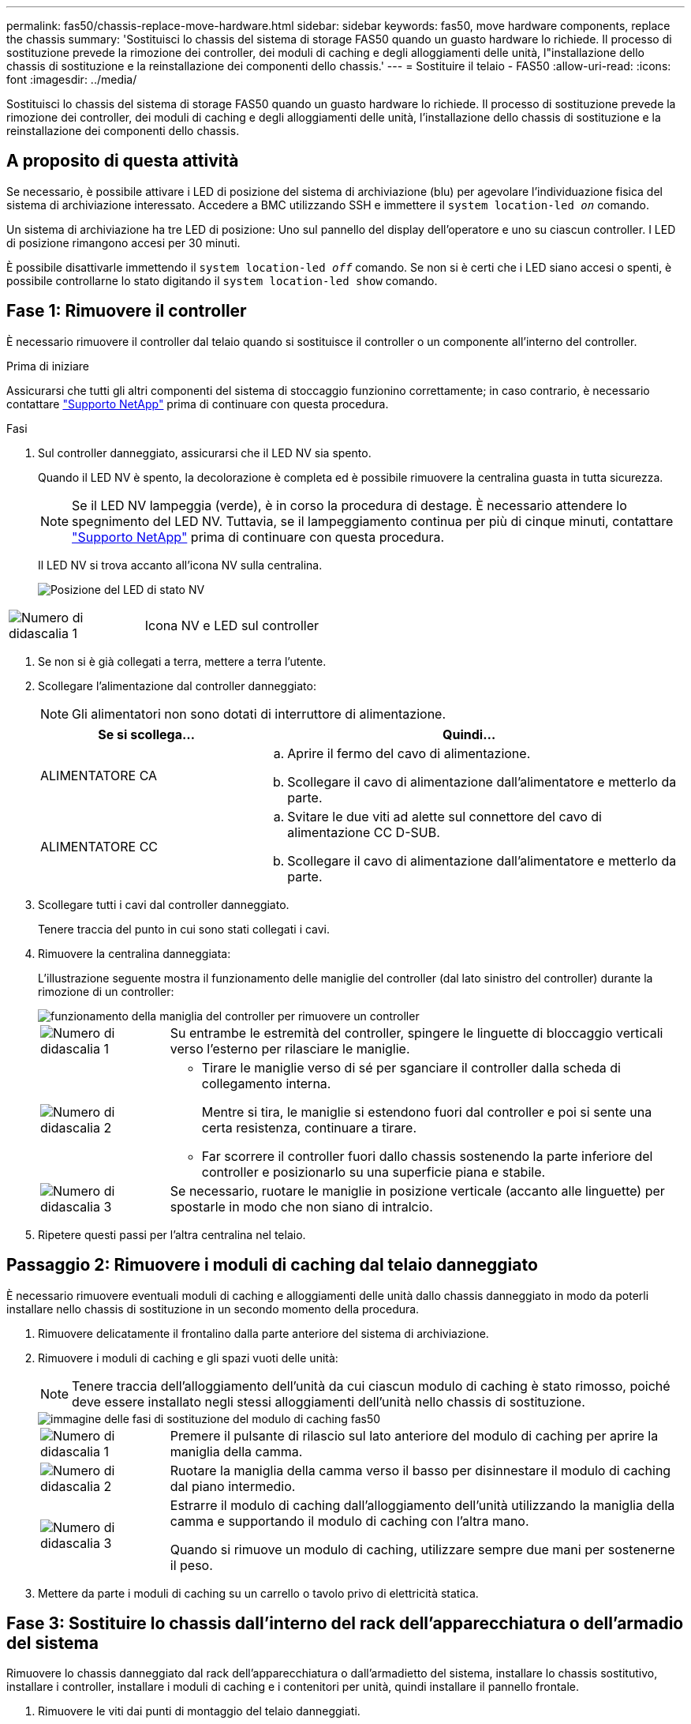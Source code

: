 ---
permalink: fas50/chassis-replace-move-hardware.html 
sidebar: sidebar 
keywords: fas50, move hardware components, replace the chassis 
summary: 'Sostituisci lo chassis del sistema di storage FAS50 quando un guasto hardware lo richiede. Il processo di sostituzione prevede la rimozione dei controller, dei moduli di caching e degli alloggiamenti delle unità, l"installazione dello chassis di sostituzione e la reinstallazione dei componenti dello chassis.' 
---
= Sostituire il telaio - FAS50
:allow-uri-read: 
:icons: font
:imagesdir: ../media/


[role="lead"]
Sostituisci lo chassis del sistema di storage FAS50 quando un guasto hardware lo richiede. Il processo di sostituzione prevede la rimozione dei controller, dei moduli di caching e degli alloggiamenti delle unità, l'installazione dello chassis di sostituzione e la reinstallazione dei componenti dello chassis.



== A proposito di questa attività

Se necessario, è possibile attivare i LED di posizione del sistema di archiviazione (blu) per agevolare l'individuazione fisica del sistema di archiviazione interessato. Accedere a BMC utilizzando SSH e immettere il `system location-led _on_` comando.

Un sistema di archiviazione ha tre LED di posizione: Uno sul pannello del display dell'operatore e uno su ciascun controller. I LED di posizione rimangono accesi per 30 minuti.

È possibile disattivarle immettendo il `system location-led _off_` comando. Se non si è certi che i LED siano accesi o spenti, è possibile controllarne lo stato digitando il `system location-led show` comando.



== Fase 1: Rimuovere il controller

È necessario rimuovere il controller dal telaio quando si sostituisce il controller o un componente all'interno del controller.

.Prima di iniziare
Assicurarsi che tutti gli altri componenti del sistema di stoccaggio funzionino correttamente; in caso contrario, è necessario contattare https://mysupport.netapp.com/site/global/dashboard["Supporto NetApp"] prima di continuare con questa procedura.

.Fasi
. Sul controller danneggiato, assicurarsi che il LED NV sia spento.
+
Quando il LED NV è spento, la decolorazione è completa ed è possibile rimuovere la centralina guasta in tutta sicurezza.

+

NOTE: Se il LED NV lampeggia (verde), è in corso la procedura di destage. È necessario attendere lo spegnimento del LED NV. Tuttavia, se il lampeggiamento continua per più di cinque minuti, contattare https://mysupport.netapp.com/site/global/dashboard["Supporto NetApp"] prima di continuare con questa procedura.

+
Il LED NV si trova accanto all'icona NV sulla centralina.

+
image::../media/drw_g_nvmem_led_ieops-1839.svg[Posizione del LED di stato NV]



[cols="1,4"]
|===


 a| 
image::../media/icon_round_1.png[Numero di didascalia 1]
 a| 
Icona NV e LED sul controller

|===
. Se non si è già collegati a terra, mettere a terra l'utente.
. Scollegare l'alimentazione dal controller danneggiato:
+

NOTE: Gli alimentatori non sono dotati di interruttore di alimentazione.

+
[cols="1,2"]
|===
| Se si scollega... | Quindi... 


 a| 
ALIMENTATORE CA
 a| 
.. Aprire il fermo del cavo di alimentazione.
.. Scollegare il cavo di alimentazione dall'alimentatore e metterlo da parte.




 a| 
ALIMENTATORE CC
 a| 
.. Svitare le due viti ad alette sul connettore del cavo di alimentazione CC D-SUB.
.. Scollegare il cavo di alimentazione dall'alimentatore e metterlo da parte.


|===
. Scollegare tutti i cavi dal controller danneggiato.
+
Tenere traccia del punto in cui sono stati collegati i cavi.

. Rimuovere la centralina danneggiata:
+
L'illustrazione seguente mostra il funzionamento delle maniglie del controller (dal lato sinistro del controller) durante la rimozione di un controller:

+
image::../media/drw_g_and_t_handles_remove_ieops-1837.svg[funzionamento della maniglia del controller per rimuovere un controller]

+
[cols="1,4"]
|===


 a| 
image::../media/icon_round_1.png[Numero di didascalia 1]
 a| 
Su entrambe le estremità del controller, spingere le linguette di bloccaggio verticali verso l'esterno per rilasciare le maniglie.



 a| 
image::../media/icon_round_2.png[Numero di didascalia 2]
 a| 
** Tirare le maniglie verso di sé per sganciare il controller dalla scheda di collegamento interna.
+
Mentre si tira, le maniglie si estendono fuori dal controller e poi si sente una certa resistenza, continuare a tirare.

** Far scorrere il controller fuori dallo chassis sostenendo la parte inferiore del controller e posizionarlo su una superficie piana e stabile.




 a| 
image::../media/icon_round_3.png[Numero di didascalia 3]
 a| 
Se necessario, ruotare le maniglie in posizione verticale (accanto alle linguette) per spostarle in modo che non siano di intralcio.

|===
. Ripetere questi passi per l'altra centralina nel telaio.




== Passaggio 2: Rimuovere i moduli di caching dal telaio danneggiato

È necessario rimuovere eventuali moduli di caching e alloggiamenti delle unità dallo chassis danneggiato in modo da poterli installare nello chassis di sostituzione in un secondo momento della procedura.

. Rimuovere delicatamente il frontalino dalla parte anteriore del sistema di archiviazione.
. Rimuovere i moduli di caching e gli spazi vuoti delle unità:
+

NOTE: Tenere traccia dell'alloggiamento dell'unità da cui ciascun modulo di caching è stato rimosso, poiché deve essere installato negli stessi alloggiamenti dell'unità nello chassis di sostituzione.

+
image::../media/drw_fas50_flash_cache_module_replace_ieops-2173.svg[immagine delle fasi di sostituzione del modulo di caching fas50]

+
[cols="20%,80%"]
|===


 a| 
image::../media/icon_round_1.png[Numero di didascalia 1]
 a| 
Premere il pulsante di rilascio sul lato anteriore del modulo di caching per aprire la maniglia della camma.



 a| 
image::../media/icon_round_2.png[Numero di didascalia 2]
 a| 
Ruotare la maniglia della camma verso il basso per disinnestare il modulo di caching dal piano intermedio.



 a| 
image::../media/icon_round_3.png[Numero di didascalia 3]
 a| 
Estrarre il modulo di caching dall'alloggiamento dell'unità utilizzando la maniglia della camma e supportando il modulo di caching con l'altra mano.

Quando si rimuove un modulo di caching, utilizzare sempre due mani per sostenerne il peso.

|===
. Mettere da parte i moduli di caching su un carrello o tavolo privo di elettricità statica.




== Fase 3: Sostituire lo chassis dall'interno del rack dell'apparecchiatura o dell'armadio del sistema

Rimuovere lo chassis danneggiato dal rack dell'apparecchiatura o dall'armadietto del sistema, installare lo chassis sostitutivo, installare i controller, installare i moduli di caching e i contenitori per unità, quindi installare il pannello frontale.

. Rimuovere le viti dai punti di montaggio del telaio danneggiati.
+
Mettere da parte le viti per utilizzarle successivamente in questa procedura.

+

NOTE: Se il sistema di archiviazione viene fornito in un cabinet del sistema NetApp, è necessario rimuovere le viti aggiuntive sul retro dello chassis prima di poter rimuovere lo chassis.

. Con l'aiuto di due persone o di un sollevatore, rimuovere il telaio danneggiato dal rack dell'apparecchiatura o dall'armadio del sistema facendolo scorrere fuori dalle guide, quindi metterlo da parte.
. Con l'aiuto di due persone, installare il telaio di ricambio nel rack dell'apparecchiatura o nell'armadio del sistema facendolo scorrere sulle guide.
. Fissare la parte anteriore dello chassis sostitutivo al rack dell'apparecchiatura o all'armadietto del sistema utilizzando le viti rimosse dallo chassis danneggiato.




== Fase 4: Installare i controller

Installare i controller nel telaio sostitutivo e riavviarli.

.A proposito di questa attività
L'illustrazione seguente mostra il funzionamento delle maniglie del controller (dal lato sinistro di un controller) durante l'installazione di un controller e può essere utilizzata come riferimento per le altre fasi di installazione del controller.

image::../media/drw_g_and_t_handles_reinstall_ieops-1838.svg[funzionamento della maniglia della centralina per installare una centralina]

[cols="1,4"]
|===


 a| 
image::../media/icon_round_1.png[Numero di didascalia 1]
 a| 
Se le maniglie del controller sono state ruotate in posizione verticale (accanto alle linguette) per spostarle in modo che non siano di intralcio, ruotarle in basso in posizione orizzontale.



 a| 
image::../media/icon_round_2.png[Numero di didascalia 2]
 a| 
Spingere le maniglie per reinserire il controller nel telaio e premere fino a quando il controller non è completamente inserito.



 a| 
image::../media/icon_round_3.png[Numero di didascalia 3]
 a| 
Ruotare le maniglie in posizione verticale e bloccarle in posizione con le linguette di bloccaggio.

|===
. Inserire uno dei controller nello chassis:
+
.. Allineare la parte posteriore del controller con l'apertura nel telaio.
.. Premere con decisione le maniglie fino a quando il controller non incontra la scheda di collegamento interna e non è completamente inserito nel telaio.
+

NOTE: Non esercitare una forza eccessiva quando si fa scorrere il controller nel telaio, poiché potrebbe danneggiare i connettori.

.. Ruotare le maniglie del controller verso l'alto e bloccarle in posizione con le linguette.


. Se necessario, è possibile recuperare il controller, ad eccezione dei cavi di alimentazione.
. Ripetere questi passi per installare il secondo controller nel telaio.
. Installare i moduli di caching e gli alloggiamenti delle unità rimossi dallo chassis danneggiato nello chassis sostitutivo:
+

NOTE: I moduli di caching e gli alloggiamenti delle unità devono essere installati negli stessi alloggiamenti nello chassis sostitutivo.

+
.. Con la maniglia della camma in posizione aperta, utilizzare entrambe le mani per inserire il modulo di caching.
.. Premere delicatamente fino a quando il modulo di caching non si arresta.
.. Chiudere la maniglia della camma in modo che il modulo di caching sia completamente inserito nel midplane e che la maniglia scatti in posizione.
+
Assicurarsi di chiudere lentamente la maniglia della camma in modo che sia allineata correttamente con la superficie del modulo di caching.

.. Se necessario, ripetere la procedura per il modulo cache rimanente.


. Installare il frontalino.
. Ricollegare i cavi di alimentazione agli alimentatori (PSU) nei controller.
+
Una volta ripristinata l'alimentazione a un alimentatore, il LED di stato dovrebbe essere verde.

+

NOTE: I controller iniziano ad avviarsi non appena l'alimentazione viene ripristinata.

+
[cols="1,2"]
|===
| Se si sta ricollegando... | Quindi... 


 a| 
ALIMENTATORE CA
 a| 
.. Collegare il cavo di alimentazione all'alimentatore.
.. Fissare il cavo di alimentazione con il fermo del cavo di alimentazione.




 a| 
ALIMENTATORE CC
 a| 
.. Collegare il connettore del cavo di alimentazione CC D-SUB all'alimentatore.
.. Serrare le due viti ad alette per fissare il connettore del cavo di alimentazione CC D-SUB all'alimentatore.


|===
. Se i controller si avviano al prompt di Loader, riavviare i controller:
+
`boot_ontap`

. Riattiva AutoSupport:
+
`system node autosupport invoke -node * -type all -message MAINT=END`



.Quali sono le prossime novità?
Dopo aver sostituito lo chassis FAS50 danneggiato e aver reinstallato i componenti, è necessario link:chassis-replace-complete-system-restore-rma.html["completare la sostituzione del telaio"].
